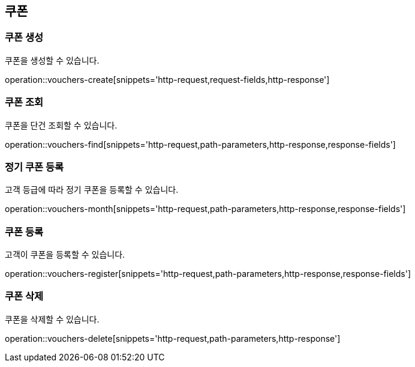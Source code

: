 == 쿠폰

=== 쿠폰 생성

쿠폰을 생성할 수 있습니다.

operation::vouchers-create[snippets='http-request,request-fields,http-response']

=== 쿠폰 조회

쿠폰을 단건 조회할 수 있습니다.

operation::vouchers-find[snippets='http-request,path-parameters,http-response,response-fields']

=== 정기 쿠폰 등록

고객 등급에 따라 정기 쿠폰을 등록할 수 있습니다.

operation::vouchers-month[snippets='http-request,path-parameters,http-response,response-fields']

=== 쿠폰 등록

고객이 쿠폰을 등록할 수 있습니다.

operation::vouchers-register[snippets='http-request,path-parameters,http-response,response-fields']

=== 쿠폰 삭제

쿠폰을 삭제할 수 있습니다.

operation::vouchers-delete[snippets='http-request,path-parameters,http-response']